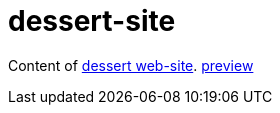 = dessert-site

Content of https://dessert.spricom.de[dessert web-site].
https://hajo70.github.io/dessert-site/index.html[preview]
